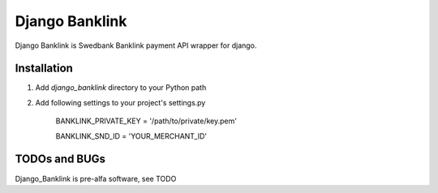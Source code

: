 ===============
Django Banklink
===============

Django Banklink is Swedbank Banklink payment API wrapper for django.

Installation
============

#. Add `django_banklink` directory to your Python path 
#. Add following settings to your project's settings.py

    BANKLINK_PRIVATE_KEY = '/path/to/private/key.pem'

    BANKLINK_SND_ID = 'YOUR_MERCHANT_ID'

TODOs and BUGs
==============
Django_Banklink is pre-alfa software, see TODO 
